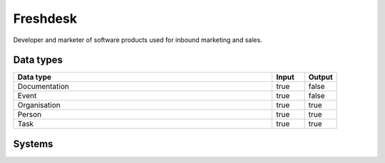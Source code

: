 .. _system_freshdesk:

.. rst-class:: center-title

==========
Freshdesk
==========
Developer and marketer of software products used for inbound marketing and sales.

Data types
^^^^^^^^^^

.. list-table::
   :header-rows: 1
   :widths: 80, 10,10

   * - Data type
     - Input
     - Output

   * - Documentation
     - true
     - false

   * - Event
     - true
     - false

   * - Organisation
     - true
     - true

   * - Person
     - true
     - true

   * - Task
     - true
     - true

Systems
^^^^^^^^^^

.. panels::
    :body: text-left
    :container: container-lg pb-3
    :column: col-lg-4 col-md-4 col-sm-6 col-xs-12 p-2 custom-card

    **Freshdesk**

    
    .. link-button:: system/freshdesk
        :type: ref
        :text: Read more
        :classes: read-more
    ---
    **Freshdesk-rest**

    
    .. link-button:: system/freshdesk-rest
        :type: ref
        :text: Read more
        :classes: read-more
    ---
    **Freshteam**

    
    .. link-button:: system/freshteam
        :type: ref
        :text: Read more
        :classes: read-more
    ---